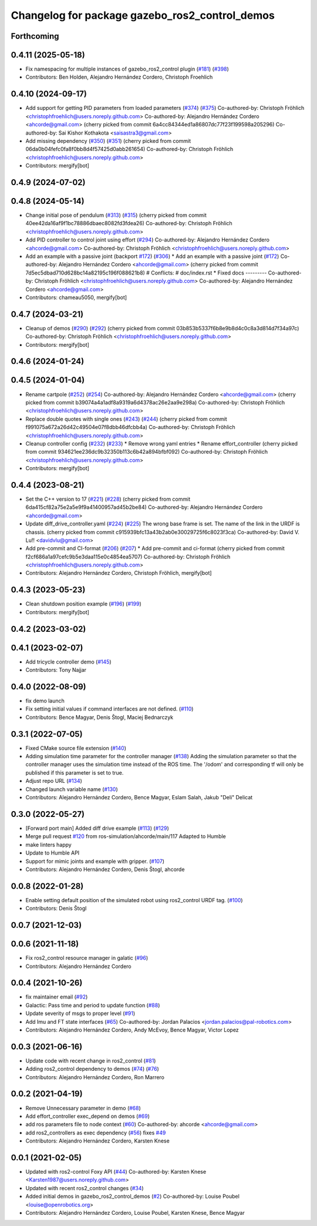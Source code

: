 ^^^^^^^^^^^^^^^^^^^^^^^^^^^^^^^^^^^^^^^^^^^^^^^
Changelog for package gazebo_ros2_control_demos
^^^^^^^^^^^^^^^^^^^^^^^^^^^^^^^^^^^^^^^^^^^^^^^

Forthcoming
-----------

0.4.11 (2025-05-18)
-------------------
* Fix namespacing for multiple instances of gazebo_ros2_control plugin (`#181 <https://github.com/ros-controls/gazebo_ros2_control/issues/181>`_) (`#398 <https://github.com/ros-controls/gazebo_ros2_control/issues/398>`_)
* Contributors: Ben Holden, Alejandro Hernández Cordero, Christoph Froehlich

0.4.10 (2024-09-17)
-------------------
* Add support for getting PID parameters from loaded parameters (`#374 <https://github.com/ros-controls/gazebo_ros2_control//issues/374>`_) (`#375 <https://github.com/ros-controls/gazebo_ros2_control//issues/375>`_)
  Co-authored-by: Christoph Fröhlich <christophfroehlich@users.noreply.github.com>
  Co-authored-by: Alejandro Hernández Cordero <ahcorde@gmail.com>
  (cherry picked from commit 6a4cc84344ed1a86807dc77f23f199598a205296)
  Co-authored-by: Sai Kishor Kothakota <saisastra3@gmail.com>
* Add missing dependency (`#350 <https://github.com/ros-controls/gazebo_ros2_control//issues/350>`_) (`#351 <https://github.com/ros-controls/gazebo_ros2_control//issues/351>`_)
  (cherry picked from commit 06da0b04fefc0fa8f0bb8d4f57425d0abb261654)
  Co-authored-by: Christoph Fröhlich <christophfroehlich@users.noreply.github.com>
* Contributors: mergify[bot]

0.4.9 (2024-07-02)
------------------

0.4.8 (2024-05-14)
------------------
* Change initial pose of pendulum (`#313 <https://github.com/ros-controls/gazebo_ros2_control//issues/313>`_) (`#315 <https://github.com/ros-controls/gazebo_ros2_control//issues/315>`_)
  (cherry picked from commit 40ee42da16af9f1bc78886dbaec8082fd3fdea26)
  Co-authored-by: Christoph Fröhlich <christophfroehlich@users.noreply.github.com>
* Add PID controller to control joint using effort (`#294 <https://github.com/ros-controls/gazebo_ros2_control//issues/294>`_)
  Co-authored-by: Alejandro Hernández Cordero <ahcorde@gmail.com>
  Co-authored-by: Christoph Fröhlich <christophfroehlich@users.noreply.github.com>
* Add an example with a passive joint (backport `#172 <https://github.com/ros-controls/gazebo_ros2_control//issues/172>`_) (`#306 <https://github.com/ros-controls/gazebo_ros2_control//issues/306>`_)
  * Add an example with a passive joint (`#172 <https://github.com/ros-controls/gazebo_ros2_control//issues/172>`_)
  Co-authored-by: Alejandro Hernández Cordero <ahcorde@gmail.com>
  (cherry picked from commit 7d5ec5dbad710d628bc14a82195c196f088621b8)
  # Conflicts:
  #	doc/index.rst
  * Fixed docs
  ---------
  Co-authored-by: Christoph Fröhlich <christophfroehlich@users.noreply.github.com>
  Co-authored-by: Alejandro Hernández Cordero <ahcorde@gmail.com>
* Contributors: chameau5050, mergify[bot]

0.4.7 (2024-03-21)
------------------
* Cleanup of demos (`#290 <https://github.com/ros-controls/gazebo_ros2_control/issues/290>`_) (`#292 <https://github.com/ros-controls/gazebo_ros2_control/issues/292>`_)
  (cherry picked from commit 03b853b5337f6b8e9b8d4c0c8a3d814d7f34a97c)
  Co-authored-by: Christoph Fröhlich <christophfroehlich@users.noreply.github.com>
* Contributors: mergify[bot]

0.4.6 (2024-01-24)
------------------

0.4.5 (2024-01-04)
------------------
* Rename cartpole (`#252 <https://github.com/ros-controls/gazebo_ros2_control/issues/252>`_) (`#254 <https://github.com/ros-controls/gazebo_ros2_control/issues/254>`_)
  Co-authored-by: Alejandro Hernández Cordero <ahcorde@gmail.com>
  (cherry picked from commit b39074a4a1adf8a9319a6d4378ac26e2aa9e298a)
  Co-authored-by: Christoph Fröhlich <christophfroehlich@users.noreply.github.com>
* Replace double quotes with single ones (`#243 <https://github.com/ros-controls/gazebo_ros2_control/issues/243>`_) (`#244 <https://github.com/ros-controls/gazebo_ros2_control/issues/244>`_)
  (cherry picked from commit f991075a672a26d42c49504e07f8dbb46dfcbb4a)
  Co-authored-by: Christoph Fröhlich <christophfroehlich@users.noreply.github.com>
* Cleanup controller config (`#232 <https://github.com/ros-controls/gazebo_ros2_control/issues/232>`_) (`#233 <https://github.com/ros-controls/gazebo_ros2_control/issues/233>`_)
  * Remove wrong yaml entries
  * Rename effort_controller
  (cherry picked from commit 934621ee236dc9b32350b113c6b42a894bfbf092)
  Co-authored-by: Christoph Fröhlich <christophfroehlich@users.noreply.github.com>
* Contributors: mergify[bot]

0.4.4 (2023-08-21)
------------------
* Set the C++ version to 17 (`#221 <https://github.com/ros-controls/gazebo_ros2_control/issues/221>`_) (`#228 <https://github.com/ros-controls/gazebo_ros2_control/issues/228>`_)
  (cherry picked from commit 6da415cf82a75e2a5e9f9a41400957ad45b2be84)
  Co-authored-by: Alejandro Hernández Cordero <ahcorde@gmail.com>
* Update diff_drive_controller.yaml (`#224 <https://github.com/ros-controls/gazebo_ros2_control/issues/224>`_) (`#225 <https://github.com/ros-controls/gazebo_ros2_control/issues/225>`_)
  The wrong base frame is set. The name of the link in the URDF is chassis.
  (cherry picked from commit c915939bfc13a43b2ab0e30029725f6c8023f3ca)
  Co-authored-by: David V. Lu!! <davidvlu@gmail.com>
* Add pre-commit and CI-format (`#206 <https://github.com/ros-controls/gazebo_ros2_control/issues/206>`_) (`#207 <https://github.com/ros-controls/gazebo_ros2_control/issues/207>`_)
  * Add pre-commit and ci-format
  (cherry picked from commit f2cf686a1a97cefc9b5e3daa115e0c4854ea5707)
  Co-authored-by: Christoph Fröhlich <christophfroehlich@users.noreply.github.com>
* Contributors: Alejandro Hernández Cordero, Christoph Fröhlich, mergify[bot]

0.4.3 (2023-05-23)
------------------
* Clean shutdown position example (`#196 <https://github.com/ros-controls/gazebo_ros2_control/issues/196>`_) (`#199 <https://github.com/ros-controls/gazebo_ros2_control/issues/199>`_)
* Contributors: mergify[bot]

0.4.2 (2023-03-02)
------------------

0.4.1 (2023-02-07)
------------------
* Add tricycle controller demo (`#145 <https://github.com/ros-controls/gazebo_ros2_control/issues/145>`_)
* Contributors: Tony Najjar

0.4.0 (2022-08-09)
------------------
* fix demo launch
* Fix setting initial values if command interfaces are not defined. (`#110 <https://github.com/ros-simulation/gazebo_ros2_control/issues/110>`_)
* Contributors: Bence Magyar, Denis Štogl, Maciej Bednarczyk

0.3.1 (2022-07-05)
------------------
* Fixed CMake source file extension (`#140 <https://github.com/ros-simulation/gazebo_ros2_control/issues/140>`_)
* Adding simulation time parameter for the controller manager (`#138 <https://github.com/ros-simulation/gazebo_ros2_control/issues/138>`_)
  Adding the simulation parameter so that the controller manager uses the simulation time instead of the ROS time.  The '/odom' and corresponding tf will only be published if this parameter is set to true.
* Adjust repo URL (`#134 <https://github.com/ros-simulation/gazebo_ros2_control/issues/134>`_)
* Changed launch variable name (`#130 <https://github.com/ros-simulation/gazebo_ros2_control/issues/130>`_)
* Contributors: Alejandro Hernández Cordero, Bence Magyar, Eslam Salah, Jakub "Deli" Delicat

0.3.0 (2022-05-27)
------------------
* [Forward port main] Added diff drive example (`#113 <https://github.com/ros-simulation/gazebo_ros2_control/issues/113>`_) (`#129 <https://github.com/ros-simulation/gazebo_ros2_control/issues/129>`_)
* Merge pull request `#120 <https://github.com/ros-simulation/gazebo_ros2_control/issues/120>`_ from ros-simulation/ahcorde/main/117
  Adapted to Humble
* make linters happy
* Update to Humble API
* Support for mimic joints and example with gripper. (`#107 <https://github.com/ros-simulation/gazebo_ros2_control/issues/107>`_)
* Contributors: Alejandro Hernández Cordero, Denis Štogl, ahcorde

0.0.8 (2022-01-28)
------------------
* Enable setting default position of the simulated robot using ros2_control URDF tag. (`#100 <https://github.com/ros-simulation/gazebo_ros2_control//issues/100>`_)
* Contributors: Denis Štogl

0.0.7 (2021-12-03)
------------------

0.0.6 (2021-11-18)
------------------
* Fix ros2_control resource manager in galatic (`#96 <https://github.com/ros-simulation/gazebo_ros2_control//issues/96>`_)
* Contributors: Alejandro Hernández Cordero

0.0.4 (2021-10-26)
------------------
* fix maintainer email (`#92 <https://github.com/ros-simulation/gazebo_ros2_control//issues/92>`_)
* Galactic: Pass time and period to update function (`#88 <https://github.com/ros-simulation/gazebo_ros2_control//issues/88>`_)
* Update severity of msgs to proper level (`#91 <https://github.com/ros-simulation/gazebo_ros2_control//issues/91>`_)
* Add Imu and FT state interfaces (`#65 <https://github.com/ros-simulation/gazebo_ros2_control//issues/65>`_)
  Co-authored-by: Jordan Palacios <jordan.palacios@pal-robotics.com>
* Contributors: Alejandro Hernández Cordero, Andy McEvoy, Bence Magyar, Victor Lopez

0.0.3 (2021-06-16)
------------------
* Update code with recent change in ros2_control (`#81 <https://github.com/ros-simulation/gazebo_ros2_control/issues/81>`_)
* Adding ros2_control dependency to demos (`#74 <https://github.com/ros-simulation/gazebo_ros2_control/issues/74>`_) (`#76 <https://github.com/ros-simulation/gazebo_ros2_control/issues/76>`_)
* Contributors: Alejandro Hernández Cordero, Ron Marrero

0.0.2 (2021-04-19)
------------------
* Remove Unnecessary parameter in demo (`#68 <https://github.com/ros-simulation/gazebo_ros2_control//issues/68>`_)
* Add effort_controller exec_depend on demos (`#69 <https://github.com/ros-simulation/gazebo_ros2_control//issues/69>`_)
* add ros parameters file to node context (`#60 <https://github.com/ros-simulation/gazebo_ros2_control//issues/60>`_)
  Co-authored-by: ahcorde <ahcorde@gmail.com>
* add ros2_controllers as exec dependency (`#56 <https://github.com/ros-simulation/gazebo_ros2_control//issues/56>`_)
  fixes `#49 <https://github.com/ros-simulation/gazebo_ros2_control//issues/49>`_
* Contributors: Alejandro Hernández Cordero, Karsten Knese

0.0.1 (2021-02-05)
------------------
* Updated with ros2-control Foxy API (`#44 <https://github.com/ros-simulation/gazebo_ros2_control/issues/44>`_)
  Co-authored-by: Karsten Knese <Karsten1987@users.noreply.github.com>
* Updated with recent ros2_control changes (`#34 <https://github.com/ros-simulation/gazebo_ros2_control/issues/34>`_)
* Added initial demos in gazebo_ros2_control_demos (`#2 <https://github.com/ros-simulation/gazebo_ros2_control/issues/2>`_)
  Co-authored-by: Louise Poubel <louise@openrobotics.org>
* Contributors: Alejandro Hernández Cordero, Louise Poubel, Karsten Knese, Bence Magyar
